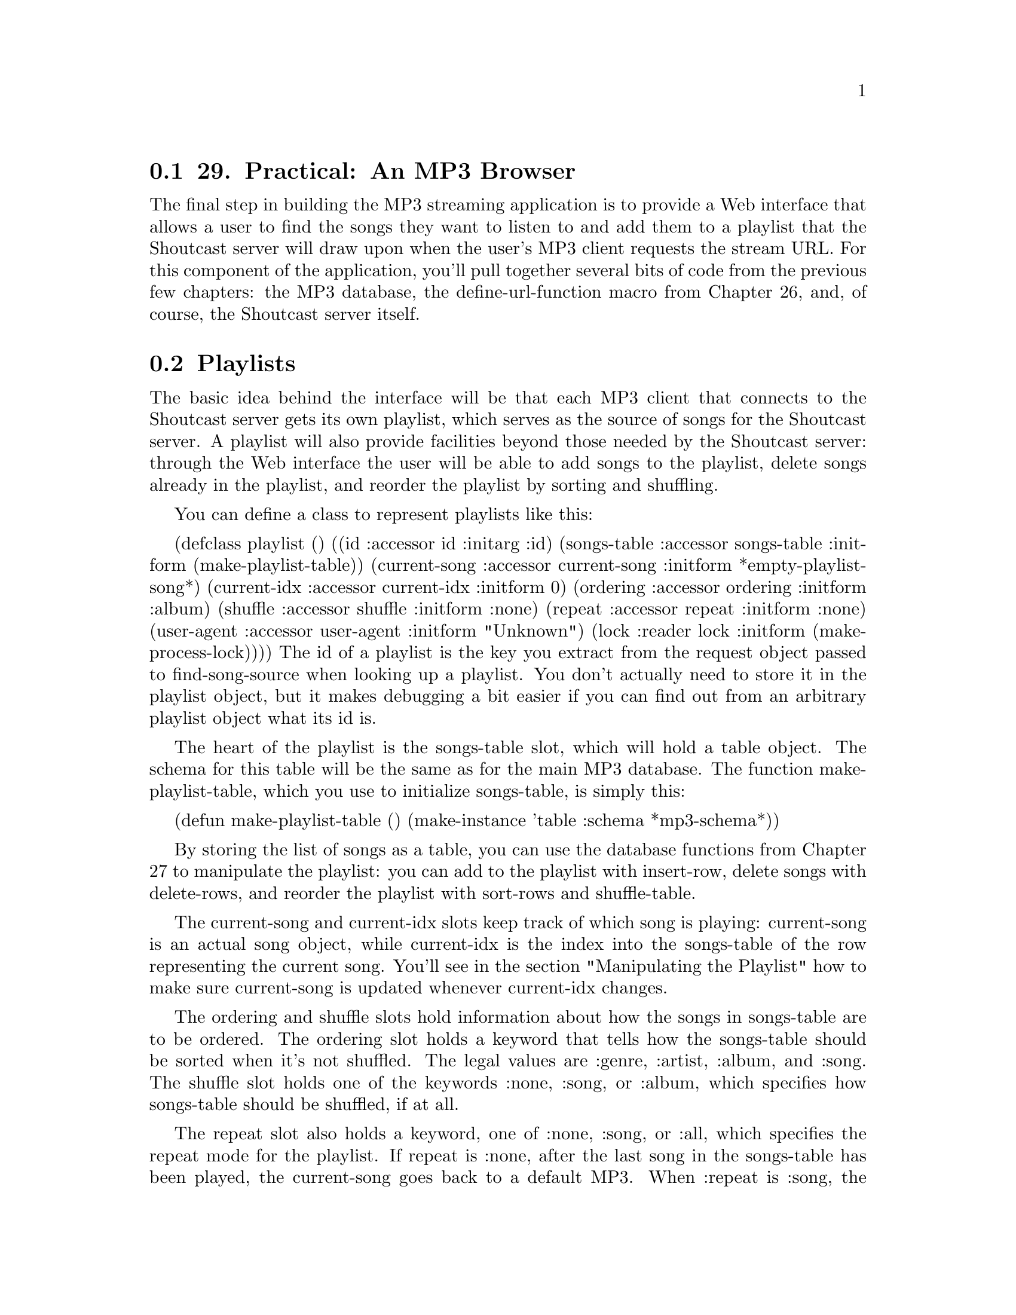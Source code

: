 @node    Chapter 29, Chapter 30, Chapter 28, Top
@section 29. Practical: An MP3 Browser

The final step in building the MP3 streaming application is to provide a Web interface that allows a user to find the songs they want to listen to and add them to a playlist that the Shoutcast server will draw upon when the user's MP3 client requests the stream URL. For this component of the application, you'll pull together several bits of code from the previous few chapters: the MP3 database, the define-url-function macro from Chapter 26, and, of course, the Shoutcast server itself.

@menu
* 29-1::       Playlists
* 29-2::       Playlists As Song Sources
* 29-3::       Manipulating the Playlist
* 29-4::       Query Parameter Types
* 29-5::       Boilerplate HTML
* 29-6::       The Browse Page
* 29-7::       The Playlist
* 29-8::       Finding a Playlist
* 29-9::       Running the App
@end menu

@node	29-1, 29-2, Chapter 29, Chapter 29
@section Playlists

The basic idea behind the interface will be that each MP3 client that connects to the Shoutcast server gets its own playlist, which serves as the source of songs for the Shoutcast server. A playlist will also provide facilities beyond those needed by the Shoutcast server: through the Web interface the user will be able to add songs to the playlist, delete songs already in the playlist, and reorder the playlist by sorting and shuffling.

You can define a class to represent playlists like this:

(defclass playlist ()
  ((id           :accessor id           :initarg :id)
   (songs-table  :accessor songs-table  :initform (make-playlist-table))
   (current-song :accessor current-song :initform *empty-playlist-song*)
   (current-idx  :accessor current-idx  :initform 0)
   (ordering     :accessor ordering     :initform :album)
   (shuffle      :accessor shuffle      :initform :none)
   (repeat       :accessor repeat       :initform :none)
   (user-agent   :accessor user-agent   :initform "Unknown")
   (lock         :reader   lock         :initform (make-process-lock))))
The id of a playlist is the key you extract from the request object passed to find-song-source when looking up a playlist. You don't actually need to store it in the playlist object, but it makes debugging a bit easier if you can find out from an arbitrary playlist object what its id is.

The heart of the playlist is the songs-table slot, which will hold a table object. The schema for this table will be the same as for the main MP3 database. The function make-playlist-table, which you use to initialize songs-table, is simply this:

(defun make-playlist-table ()
  (make-instance 'table :schema *mp3-schema*))

By storing the list of songs as a table, you can use the database functions from Chapter 27 to manipulate the playlist: you can add to the playlist with insert-row, delete songs with delete-rows, and reorder the playlist with sort-rows and shuffle-table.

The current-song and current-idx slots keep track of which song is playing: current-song is an actual song object, while current-idx is the index into the songs-table of the row representing the current song. You'll see in the section "Manipulating the Playlist" how to make sure current-song is updated whenever current-idx changes.

The ordering and shuffle slots hold information about how the songs in songs-table are to be ordered. The ordering slot holds a keyword that tells how the songs-table should be sorted when it's not shuffled. The legal values are :genre, :artist, :album, and :song. The shuffle slot holds one of the keywords :none, :song, or :album, which specifies how songs-table should be shuffled, if at all.

The repeat slot also holds a keyword, one of :none, :song, or :all, which specifies the repeat mode for the playlist. If repeat is :none, after the last song in the songs-table has been played, the current-song goes back to a default MP3. When :repeat is :song, the playlist keeps returning the same current-song forever. And if it's :all, after the last song, current-song goes back to the first song.

The user-agent slot holds the value of the User-Agent header sent by the MP3 client in its request for the stream. You need to hold onto this value purely for use in the Web interface--the User-Agent header identifies the program that made the request, so you can display the value on the page that lists all the playlists to make it easier to tell which playlist goes with which connection when multiple clients connect.

Finally, the lock slot holds a process lock created with the function make-process-lock, which is part of Allegro's MULTIPROCESSING package. You'll need to use that lock in certain functions that manipulate playlist objects to ensure that only one thread at a time manipulates a given playlist object. You can define the following macro, built upon the with-process-lock macro from MULTIPROCESSING, to give an easy way to wrap a body of code that should be performed while holding a playlist's lock:

(defmacro with-playlist-locked ((playlist) &body body)
  `(with-process-lock ((lock ,playlist))
     ,@@body))

The with-process-lock macro acquires exclusive access to the process lock given and then executes the body forms, releasing the lock afterward. By default, with-process-lock allows recursive locks, meaning the same thread can safely acquire the same lock multiple times.

@node	29-2, 29-3, 29-1, Chapter 29
@section Playlists As Song Sources

To use playlists as a source of songs for the Shoutcast server, you'll need to implement a method on the generic function find-song-source from Chapter 28. Since you're going to have multiple playlists, you need a way to find the right one for each client that connects to the server. The mapping part is easy--you can define a variable that holds an EQUAL hash table that you can use to map from some identifier to the playlist object.

(defvar *playlists* (make-hash-table :test #'equal))
You'll also need to define a process lock to protect access to this hash table like this:

(defparameter *playlists-lock* (make-process-lock :name "playlists-lock"))
Then define a function that looks up a playlist given an ID, creating a new playlist object if necessary and using with-process-lock to ensure that only one thread at a time manipulates the hash table.1

(defun lookup-playlist (id)
  (with-process-lock (*playlists-lock*)
    (or (gethash id *playlists*)
        (setf (gethash id *playlists*) (make-instance 'playlist :id id)))))
Then you can implement find-song-source on top of that function and another, playlist-id, that takes an AllegroServe request object and returns the appropriate playlist identifier. The find-song-source function is also where you grab the User-Agent string out of the request object and stash it in the playlist object.

(defmethod find-song-source ((type (eql 'playlist)) request)
  (let ((playlist (lookup-playlist (playlist-id request))))
    (with-playlist-locked (playlist)
      (let ((user-agent (header-slot-value request :user-agent)))
        (when user-agent (setf (user-agent playlist) user-agent))))
    playlist))
The trick, then, is how you implement playlist-id, the function that extracts the identifier from the request object. You have a couple options, each with different implications for the user interface. You can pull whatever information you want out of the request object, but however you decide to identify the client, you need some way for the user of the Web interface to get hooked up to the right playlist.

For now you can take an approach that "just works" as long as there's only one MP3 client per machine connecting to the server and as long as the user is browsing the Web interface from the machine running the MP3 client: you'll use the IP address of the client machine as the identifier. This way you can find the right playlist for a request regardless of whether the request is from the MP3 client or a Web browser. You will, however, provide a way in the Web interface to select a different playlist from the browser, so the only real constraint this choice puts on the application is that there can be only one connected MP3 client per client IP address.2 The implementation of playlist-id looks like this:

(defun playlist-id (request)
  (ipaddr-to-dotted (remote-host (request-socket request))))
The function request-socket is part of AllegroServe, while remote-host and ipaddr-to-dotted are part of Allegro's socket library.

To make a playlist usable as a song source by the Shoutcast server, you need to define methods on current-song, still-current-p, and maybe-move-to-next-song that specialize their source parameter on playlist. The current-song method is already taken care of: by defining the accessor current-song on the eponymous slot, you automatically got a current-song method specialized on playlist that returns the value of that slot. However, to make accesses to the playlist thread safe, you need to lock the playlist before accessing the current-song slot. In this case, the easiest way is to define an :around method like the following:

(defmethod current-song :around ((playlist playlist))
  (with-playlist-locked (playlist) (call-next-method)))
Implementing still-current-p is also quite simple, assuming you can be sure that current-song gets updated with a new song object only when the current song actually changes. Again, you need to acquire the process lock to ensure you get a consistent view of the playlist's state.

(defmethod still-current-p (song (playlist playlist))
  (with-playlist-locked (playlist)
    (eql song (current-song playlist))))
The trick, then, is to make sure the current-song slot gets updated at the right times. However, the current song can change in a number of ways. The obvious one is when the Shoutcast server calls maybe-move-to-next-song. But it can also change when songs are added to the playlist, when the Shoutcast server has run out of songs, or even if the playlist's repeat mode is changed.

Rather than trying to write code specific to every situation to determine whether to update current-song, you can define a function, update-current-if-necessary, that updates current-song if the song object in current-song no longer matches the file that the current-idx slot says should be playing. Then, if you call this function after any manipulation of the playlist that could possibly put those two slots out of sync, you're sure to keep current-song set properly. Here are update-current-if-necessary and its helper functions:

(defun update-current-if-necessary (playlist)
  (unless (equal (file (current-song playlist))
                 (file-for-current-idx playlist))
    (reset-current-song playlist)))

(defun file-for-current-idx (playlist)
  (if (at-end-p playlist)
    nil
    (column-value (nth-row (current-idx playlist) (songs-table playlist)) :file)))

(defun at-end-p (playlist)
  (>= (current-idx playlist) (table-size (songs-table playlist))))
You don't need to add locking to these functions since they'll be called only from functions that will take care of locking the playlist first.

The function reset-current-song introduces one more wrinkle: because you want the playlist to provide an endless stream of MP3s to the client, you don't want to ever set current-song to NIL. Instead, when a playlist runs out of songs to play--when songs-table is empty or after the last song has been played and repeat is set to :none--then you need to set current-song to a special song whose file is an MP3 of silence3 and whose title explains why no music is playing. Here's some code to define two parameters, *empty-playlist-song* and *end-of-playlist-song*, each set to a song with the file named by *silence-mp3* as their file and an appropriate title:

(defparameter *silence-mp3* ...)

(defun make-silent-song (title &optional (file *silence-mp3*))
  (make-instance
   'song
   :file file
   :title title
   :id3-size (if (id3-p file) (size (read-id3 file)) 0)))

(defparameter *empty-playlist-song* (make-silent-song "Playlist empty."))

(defparameter *end-of-playlist-song* (make-silent-song "At end of playlist."))
reset-current-song uses these parameters when the current-idx doesn't point to a row in songs-table. Otherwise, it sets current-song to a song object representing the current row.

(defun reset-current-song (playlist)
  (setf
   (current-song playlist)
   (cond
     ((empty-p playlist) *empty-playlist-song*)
     ((at-end-p playlist) *end-of-playlist-song*)
     (t (row->song (nth-row (current-idx playlist) (songs-table playlist)))))))

(defun row->song (song-db-entry)
  (with-column-values (file song artist album id3-size) song-db-entry
    (make-instance
     'song
     :file file
     :title (format nil "~a by ~a from ~a" song artist album)
     :id3-size id3-size)))

(defun empty-p (playlist)
  (zerop (table-size (songs-table playlist))))
Now, at last, you can implement the method on maybe-move-to-next-song that moves current-idx to its next value, based on the playlist's repeat mode, and then calls update-current-if-necessary. You don't change current-idx when it's already at the end of the playlist because you want it to keep its current value, so it'll point at the next song you add to the playlist. This function must lock the playlist before manipulating it since it's called by the Shoutcast server code, which doesn't do any locking.

(defmethod maybe-move-to-next-song (song (playlist playlist))
  (with-playlist-locked (playlist)
    (when (still-current-p song playlist)
      (unless (at-end-p playlist)
        (ecase (repeat playlist)
          (:song) ; nothing changes
          (:none (incf (current-idx playlist)))
          (:all  (setf (current-idx playlist)
                       (mod (1+ (current-idx playlist))
                            (table-size (songs-table playlist)))))))
      (update-current-if-necessary playlist))))

@node	29-3, 29-4, 29-2, Chapter 29
@section Manipulating the Playlist

The rest of the playlist code is functions used by the Web interface to manipulate playlist objects, including adding and deleting songs, sorting and shuffling, and setting the repeat mode. As in the helper functions in the previous section, you don't need to worry about locking in these functions because, as you'll see, the lock will be acquired in the Web interface function that calls these.

Adding and deleting is mostly a question of manipulating the songs-table. The only extra work you have to do is to keep the current-song and current-idx in sync. For instance, whenever the playlist is empty, its current-idx will be zero, and the current-song will be the *empty-playlist-song*. If you add a song to an empty playlist, then the index of zero is now in bounds, and you should change the current-song to the newly added song. By the same token, when you've played all the songs in a playlist and current-song is *end-of-playlist-song*, adding a song should cause current-song to be reset. All this really means, though, is that you need to call update-current-if-necessary at the appropriate points.

Adding songs to a playlist is a bit involved because of the way the Web interface communicates which songs to add. For reasons I'll discuss in the next section, the Web interface code can't just give you a simple set of criteria to use in selecting songs from the database. Instead, it gives you the name of a column and a list of values, and you're supposed to add all the songs from the main database where the given column has a value in the list of values. Thus, to add the right songs, you need to first build a table object containing the desired values, which you can then use with an in query against the song database. So, add-songs looks like this:

(defun add-songs (playlist column-name values)
  (let ((table (make-instance
                'table
                :schema (extract-schema (list column-name) (schema *mp3s*)))))
    (dolist (v values) (insert-row (list column-name v) table))
    (do-rows (row (select :from *mp3s* :where (in column-name table)))
      (insert-row row (songs-table playlist))))
  (update-current-if-necessary playlist))
Deleting songs is a bit simpler; you just need to be able to delete songs from the songs-table that match particular criteria--either a particular song or all songs in a particular genre, by a particular artist, or from a particular album. So, you can provide a delete-songs function that takes keyword/value pairs, which are used to construct a matching :where clause you can pass to the delete-rows database function.

Another complication that arises when deleting songs is that current-idx may need to change. Assuming the current song isn't one of the ones just deleted, you'd like it to remain the current song. But if songs before it in songs-table are deleted, it'll be in a different position in the table after the delete. So after a call to delete-rows, you need to look for the row containing the current song and reset current-idx. If the current song has itself been deleted, then, for lack of anything better to do, you can reset current-idx to zero. After updating current-idx, calling update-current-if-necessary will take care of updating current-song. And if current-idx changed but still points at the same song, current-song will be left alone.

(defun delete-songs (playlist &rest names-and-values)
  (delete-rows
   :from (songs-table playlist)
   :where (apply #'matching (songs-table playlist) names-and-values))
  (setf (current-idx playlist) (or (position-of-current playlist) 0))
  (update-current-if-necessary playlist))

(defun position-of-current (playlist)
  (let* ((table (songs-table playlist))
         (matcher (matching table :file (file (current-song playlist))))
         (pos 0))
    (do-rows (row table)
      (when (funcall matcher row)
        (return-from position-of-current pos))
      (incf pos))))
You can also provide a function to completely clear the playlist, which uses delete-all-rows and doesn't have to worry about finding the current song since it has obviously been deleted. The call to update-current-if-necessary will take care of setting current-song to NIL.

(defun clear-playlist (playlist)
  (delete-all-rows (songs-table playlist))
  (setf (current-idx playlist) 0)
  (update-current-if-necessary playlist))
Sorting and shuffling the playlist are related in that the playlist is always either sorted or shuffled. The shuffle slot says whether the playlist should be shuffled and if so how. If it's set to :none, then the playlist is ordered according to the value in the ordering slot. When shuffle is :song, the playlist will be randomly permuted. And when it's set to :album, the list of albums is randomly permuted, but the songs within each album are listed in track order. Thus, the sort-playlist function, which will be called by the Web interface code whenever the user selects a new ordering, needs to set ordering to the desired ordering and set shuffle to :none before calling order-playlist, which actually does the sort. As in delete-songs, you need to use position-of-current to reset current-idx to the new location of the current song. However, this time you don't need to call update-current-if-necessary since you know the current song is still in the table.

(defun sort-playlist (playlist ordering)
  (setf (ordering playlist) ordering)
  (setf (shuffle playlist) :none)
  (order-playlist playlist)
  (setf (current-idx playlist) (position-of-current playlist)))
In order-playlist, you can use the database function sort-rows to actually perform the sort, passing a list of columns to sort by based on the value of ordering.

(defun order-playlist (playlist)
  (apply #'sort-rows (songs-table playlist)
    (case (ordering playlist)
      (:genre  '(:genre :album :track))
      (:artist '(:artist :album :track))
      (:album  '(:album :track))
      (:song   '(:song)))))
The function shuffle-playlist, called by the Web interface code when the user selects a new shuffle mode, works in a similar fashion except it doesn't need to change the value of ordering. Thus, when shuffle-playlist is called with a shuffle of :none, the playlist goes back to being sorted according to the most recent ordering. Shuffling by songs is simple--just call shuffle-table on songs-table. Shuffling by albums is a bit more involved but still not rocket science.

(defun shuffle-playlist (playlist shuffle)
  (setf (shuffle playlist) shuffle)
  (case shuffle
    (:none (order-playlist playlist))
    (:song (shuffle-by-song playlist))
    (:album (shuffle-by-album playlist)))
  (setf (current-idx playlist) (position-of-current playlist)))

(defun shuffle-by-song (playlist)
  (shuffle-table (songs-table playlist)))

(defun shuffle-by-album (playlist)
  (let ((new-table (make-playlist-table)))
    (do-rows (album-row (shuffled-album-names playlist))
      (do-rows (song (songs-for-album playlist (column-value album-row :album)))
        (insert-row song new-table)))
    (setf (songs-table playlist) new-table)))

(defun shuffled-album-names (playlist)
  (shuffle-table
   (select
    :columns :album
    :from (songs-table playlist)
    :distinct t)))

(defun songs-for-album (playlist album)
  (select
   :from (songs-table playlist)
   :where (matching (songs-table playlist) :album album)
   :order-by :track))
The last manipulation you need to support is setting the playlist's repeat mode. Most of the time you don't need to take any extra action when setting repeat--its value comes into play only in maybe-move-to-next-song. However, you need to update the current-song as a result of changing repeat in one situation, namely, if current-idx is at the end of a nonempty playlist and repeat is being changed to :song or :all. In that case, you want to continue playing, either repeating the last song or starting at the beginning of the playlist. So, you should define an :after method on the generic function (setf repeat).

(defmethod (setf repeat) :after (value (playlist playlist))
  (if (and (at-end-p playlist) (not (empty-p playlist)))
    (ecase value
      (:song (setf (current-idx playlist) (1- (table-size (songs-table playlist)))))
      (:none)
      (:all  (setf (current-idx playlist) 0)))
    (update-current-if-necessary playlist)))
Now you have all the underlying bits you need. All that remains is the code that will provide a Web-based user interface for browsing the MP3 database and manipulating playlists. The interface will consist of three main functions defined with define-url-function: one for browsing the song database, one for viewing and manipulating a single playlist, and one for listing all the available playlists.

But before you get to writing these three functions, you need to start with some helper functions and HTML macros that they'll use.

@node	29-4, 29-5, 29-3, Chapter 29
@section Query Parameter Types

Since you'll be using define-url-function, you need to define a few methods on the string->type generic function from Chapter 28 that define-url-function uses to convert string query parameters into Lisp objects. In this application, you'll need methods to convert strings to integers, keyword symbols, and a list of values.

The first two are quite simple.

(defmethod string->type ((type (eql 'integer)) value)
  (parse-integer (or value "") :junk-allowed t))

(defmethod string->type ((type (eql 'keyword)) value)
  (and (plusp (length value)) (intern (string-upcase value) :keyword)))
The last string->type method is slightly more complex. For reasons I'll get to in a moment, you'll need to generate pages that display a form that contains a hidden field whose value is a list of strings. Since you're responsible for generating the value in the hidden field and for parsing it when it comes back, you can use whatever encoding is convenient. You could use the functions WRITE-TO-STRING and READ-FROM-STRING, which use the Lisp printer and reader to write and read data to and from strings, except the printed representation of strings can contain quotation marks and other characters that may cause problems when embedded in the value attribute of an INPUT element. So, you'll need to escape those characters somehow. Rather than trying to come up with your own escaping scheme, you can just use base 64, an encoding commonly used to protect binary data sent through e-mail. AllegroServe comes with two functions, base64-encode and base64-decode, that do the encoding and decoding for you, so all you have to do is write a pair of functions: one that encodes a Lisp object by converting it to a readable string with WRITE-TO-STRING and then base 64 encoding it and, conversely, another to decode such a string by base 64 decoding it and passing the result to READ-FROM-STRING. You'll want to wrap the calls to WRITE-TO-STRING and READ-FROM-STRING in WITH-STANDARD-IO-SYNTAX to make sure all the variables that affect the printer and reader are set to their standard values. However, because you're going to be reading data that's coming in from the network, you'll definitely want to turn off one feature of the reader--the ability to evaluate arbitrary Lisp code while reading!4 You can define your own macro with-safe-io-syntax, which wraps its body forms in WITH-STANDARD-IO-SYNTAX wrapped around a LET that binds *READ-EVAL* to NIL.

(defmacro with-safe-io-syntax (&body body)
  `(with-standard-io-syntax
     (let ((*read-eval* nil))
       ,@@body)))
Then the encoding and decoding functions are trivial.

(defun obj->base64 (obj)
  (base64-encode (with-safe-io-syntax (write-to-string obj))))

(defun base64->obj (string)
  (ignore-errors
    (with-safe-io-syntax (read-from-string (base64-decode string)))))
Finally, you can use these functions to define a method on string->type that defines the conversion for the query parameter type base64-list.

(defmethod string->type ((type (eql 'base-64-list)) value)
  (let ((obj (base64->obj value)))
    (if (listp obj) obj nil)))

@node	29-5, 29-6, 29-4, Chapter 29
@section Boilerplate HTML

Next you need to define some HTML macros and helper functions to make it easy to give the different pages in the application a consistent look and feel. You can start with an HTML macro that defines the basic structure of a page in the application.

(define-html-macro :mp3-browser-page ((&key title (header title)) &body body)
  `(:html
     (:head
      (:title ,title)
      (:link :rel "stylesheet" :type "text/css" :href "mp3-browser.css"))
     (:body
      (standard-header)
      (when ,header (html (:h1 :class "title" ,header)))
      ,@@body
      (standard-footer))))
You should define standard-header and standard-footer as separate functions for two reasons. First, during development you can redefine those functions and see the effect immediately without having to recompile functions that use the :mp3-browser-page macro. Second, it turns out that one of the pages you'll write later won't be defined with :mp3-browser-page but will still need the standard header and footers. They look like this:

(defparameter *r* 25)

(defun standard-header ()
  (html
   ((:p :class "toolbar")
    "[" (:a :href (link "/browse" :what "genre") "All genres") "] "
    "[" (:a :href (link "/browse" :what "genre" :random *r*) "Random genres") "] "
    "[" (:a :href (link "/browse" :what "artist") "All artists") "] "
    "[" (:a :href (link "/browse" :what "artist" :random *r*) "Random artists") "] "
    "[" (:a :href (link "/browse" :what "album") "All albums") "] "
    "[" (:a :href (link "/browse" :what "album" :random *r*) "Random albums") "] "
    "[" (:a :href (link "/browse" :what "song" :random *r*) "Random songs") "] "
    "[" (:a :href (link "/playlist") "Playlist") "] "
    "[" (:a :href (link "/all-playlists") "All playlists") "]")))

(defun standard-footer ()
  (html (:hr) ((:p :class "footer") "MP3 Browser v" *major-version* "." *minor-version*)))
A couple of smaller HTML macros and helper functions automate other common patterns. The :table-row HTML macro makes it easier to generate the HTML for a single row of a table. It uses a feature of FOO that I'll discuss in Chapter 31, an &attributes parameter, which causes uses of the macro to be parsed just like normal s-expression HTML forms, with any attributes gathered into a list that will be bound to the &attributes parameter. It looks like this:

(define-html-macro :table-row (&attributes attrs &rest values)
  `(:tr ,@@attrs ,@@(loop for v in values collect `(:td ,v))))
And the link function generates a URL back into the application to be used as the HREF attribute with an A element, building a query string out of a set of keyword/value pairs and making sure all special characters are properly escaped. For instance, instead of writing this:

(:a :href "browse?what=artist&genre=Rhythm+%26+Blues" "Artists")
you can write the following:

(:a :href (link "browse" :what "artist" :genre "Rhythm & Blues") "Artists")
It looks like this:

(defun link (target &rest attributes)
  (html
    (:attribute
     (:format "~a~@@[?~@{~(~a~)=~a~^&~@}~]" target (mapcar #'urlencode attributes)))))
To URL encode the keys and values, you use the helper function urlencode, which is a wrapper around the function encode-form-urlencoded, which is a nonpublic function from AllegroServe. This is--on one hand--bad form; since the name encode-form-urlencoded isn't exported from NET.ASERVE, it's possible that encode-form-urlencoded may go away or get renamed out from under you. On the other hand, using this unexported symbol for the time being lets you get work done for the moment; by wrapping encode-form-urlencoded in your own function, you isolate the crufty code to one function, which you could rewrite if you had to.

(defun urlencode (string)
  (net.aserve::encode-form-urlencoded string))
Finally, you need the CSS style sheet mp3-browser.css used by :mp3-browser-page. Since there's nothing dynamic about it, it's probably easiest to just publish a static file with publish-file.

(publish-file :path "/mp3-browser.css"  :file filename :content-type "text/css")
A sample style sheet is included with the source code for this chapter on the book's Web site. You'll define a function, at the end of this chapter, that starts the MP3 browser application. It'll take care of, among other things, publishing this file.

@node	29-6, 29-7, 29-5, Chapter 29
@section The Browse Page

The first URL function will generate a page for browsing the MP3 database. Its query parameters will tell it what kind of thing the user is browsing and provide the criteria of what elements of the database they're interested in. It'll give them a way to select database entries that match a specific genre, artist, or album. In the interest of serendipity, you can also provide a way to select a random subset of matching items. When the user is browsing at the level of individual songs, the title of the song will be a link that causes that song to be added to the playlist. Otherwise, each item will be presented with links that let the user browse the listed item by some other category. For example, if the user is browsing genres, the entry "Blues" will contain links to browse all albums, artists, and songs in the genre Blues. Additionally, the browse page will feature an "Add all" button that adds every song matching the page's criteria to the user's playlist. The function looks like this:

(define-url-function browse
    (request (what keyword :genre) genre artist album (random integer))

  (let* ((values (values-for-page what genre artist album random))
         (title (browse-page-title what random genre artist album))
         (single-column (if (eql what :song) :file what))
         (values-string (values->base-64 single-column values)))
    (html
     (:mp3-browser-page
      (:title title)
      ((:form :method "POST" :action "playlist")
       (:input :name "values" :type "hidden" :value values-string)
       (:input :name "what" :type "hidden" :value single-column)
       (:input :name "action" :type "hidden" :value :add-songs)
       (:input :name "submit" :type "submit" :value "Add all"))
      (:ul (do-rows (row values) (list-item-for-page what row)))))))
This function starts by using the function values-for-page to get a table containing the values it needs to present. When the user is browsing by song--when the what parameter is :song--you want to select complete rows from the database. But when they're browsing by genre, artist, or album, you want to select only the distinct values for the given category. The database function select does most of the heavy lifting, with values-for-page mostly responsible for passing the right arguments depending on the value of what. This is also where you select a random subset of the matching rows if necessary.

(defun values-for-page (what genre artist album random)
  (let ((values
         (select
          :from *mp3s*
          :columns (if (eql what :song) t what)
          :where (matching *mp3s* :genre genre :artist artist :album album)
          :distinct (not (eql what :song))
          :order-by (if (eql what :song) '(:album :track) what))))
    (if random (random-selection values random) values)))
To generate the title for the browse page, you pass the browsing criteria to the following function, browse-page-title:

(defun browse-page-title (what random genre artist album)
  (with-output-to-string (s)
    (when random (format s "~:(~r~) Random " random))
    (format s "~:(~a~p~)" what random)
    (when (or genre artist album)
      (when (not (eql what :song)) (princ " with songs" s))
      (when genre  (format s " in genre ~a" genre))
      (when artist (format s " by artist ~a " artist))
      (when album  (format s " on album ~a" album)))))
Once you have the values you want to present, you need to do two things with them. The main task, of course, is to present them, which happens in the do-rows loop, leaving the rendering of each row to the function list-item-for-page. That function renders :song rows one way and all other kinds another way.

(defun list-item-for-page (what row)
  (if (eql what :song)
    (with-column-values (song file album artist genre) row
      (html
        (:li
         (:a :href (link "playlist" :file file :action "add-songs") (:b song)) " from "
         (:a :href (link "browse"  :what :song :album  album) album) " by "
         (:a :href (link "browse" :what :song :artist artist) artist) " in genre "
         (:a :href (link "browse"  :what :song :genre  genre) genre))))
    (let ((value (column-value row what)))
      (html
       (:li value " - "
            (browse-link :genre  what value)
            (browse-link :artist what value)
            (browse-link :album  what value)
            (browse-link :song   what value))))))

(defun browse-link (new-what what value)
  (unless (eql new-what what)
    (html
     "["
     (:a :href (link "browse" :what new-what what value) (:format "~(~as~)" new-what))
     "] ")))
The other thing on the browse page is a form with several hidden INPUT fields and an "Add all" submit button. You need to use an HTML form instead of a regular link to keep the application stateless--to make sure all the information needed to respond to a request comes in the request itself. Because the browse page results can be partially random, you need to submit a fair bit of data for the server to be able to reconstitute the list of songs to add to the playlist. If you didn't allow the browse page to return randomly generated results, you wouldn't need much data--you could just submit a request to add songs with whatever search criteria the browse page used. But if you added songs that way, with criteria that included a random argument, then you'd end up adding a different set of random songs than the user was looking at on the page when they hit the "Add all" button.

The solution you'll use is to send back a form that has enough information stashed away in a hidden INPUT element to allow the server to reconstitute the list of songs matching the browse page criteria. That information is the list of values returned by values-for-page and the value of the what parameter. This is where you use the base64-list parameter type; the function values->base64 extracts the values of a specified column from the table returned by values-for-page into a list and then makes a base 64-encoded string out of that list to embed in the form.

(defun values->base-64 (column values-table)
  (flet ((value (r) (column-value r column)))
    (obj->base64 (map-rows #'value values-table))))
When that parameter comes back as the value of the values query parameter to a URL function that declares values to be of type base-64-list, it'll be automatically converted back to a list. As you'll see in a moment, that list can then be used to construct a query that'll return the correct list of songs.5 When you're browsing by :song, you use the values from the :file column since they uniquely identify the actual songs while the song names may not.

@node	29-7, 29-8, 29-6, Chapter 29
@section The Playlist

This brings me to the next URL function, playlist. This is the most complex page of the three--it's responsible for displaying the current contents of the user's playlist as well as for providing the interface to manipulate the playlist. But with most of the tedious bookkeeping handled by define-url-function, it's not too hard to see how playlist works. Here's the beginning of the definition, with just the parameter list:

(define-url-function playlist
    (request
     (playlist-id string (playlist-id request) :package)
     (action keyword)      ; Playlist manipulation action
     (what keyword :file)  ; for :add-songs action
     (values base-64-list) ;             "
     file                  ; for :add-songs and :delete-songs actions
     genre                 ; for :delete-songs action
     artist                ;             "
     album                 ;             "
     (order-by keyword)    ; for :sort action
     (shuffle keyword)     ; for :shuffle action
     (repeat keyword))     ; for :set-repeat action
In addition to the obligatory request parameter, playlist takes a number of query parameters. The most important in some ways is playlist-id, which identifies which playlist object the page should display and manipulate. For this parameter, you can take advantage of define-url-function's "sticky parameter" feature. Normally, the playlist-id won't be supplied explicitly, defaulting to the value returned by the playlist-id function, namely, the IP address of the client machine on which the browser is running. However, users can also manipulate their playlists from different machines than the ones running their MP3 clients by allowing this value to be explicitly specified. And if it's specified once, define-url-function will arrange for it to "stick" by setting a cookie in the browser. Later you'll define a URL function that generates a list of all existing playlists, which users can use to pick a playlist other than the one for the machines they're browsing from.

The action parameter specifies some action to take on the user's playlist object. The value of this parameter, which will be converted to a keyword symbol for you, can be :add-songs, :delete-songs, :clear, :sort, :shuffle, or :set-repeat. The :add-songs action is used by the "Add all" button in the browse page and also by the links used to add individual songs. The other actions are used by the links on the playlist page itself.

The file, what, and values parameters are used with the :add-songs action. By declaring values to be of type base-64-list, the define-url-function infrastructure will take care of decoding the value submitted by the "Add all" form. The other parameters are used with other actions as noted in the comments.

Now let's look at the body of playlist. The first thing you need to do is use the playlist-id to look up the queue object and then acquire the playlist's lock with the following two lines:

(let ((playlist (lookup-playlist playlist-id)))
  (with-playlist-locked (playlist)
Since lookup-playlist will create a new playlist if necessary, this will always return a playlist object. Then you take care of any necessary queue manipulation, dispatching on the value of the action parameter in order to call one of the playlist functions.

(case action
  (:add-songs      (add-songs playlist what (or values (list file))))
  (:delete-songs   (delete-songs
                    playlist
                    :file file :genre genre
                    :artist artist :album album))
  (:clear          (clear-playlist playlist))
  (:sort           (sort-playlist playlist order-by))
  (:shuffle        (shuffle-playlist playlist shuffle))
  (:set-repeat     (setf (repeat playlist) repeat)))
All that's left of the playlist function is the actual HTML generation. Again, you can use the :mp3-browser-page HTML macro to make sure the basic form of the page matches the other pages in the application, though this time you pass NIL to the :header argument in order to leave out the H1 header. Here's the rest of the function:

(html
 (:mp3-browser-page
  (:title (:format "Playlist - ~a" (id playlist)) :header nil)
  (playlist-toolbar playlist)
  (if (empty-p playlist)
    (html (:p (:i "Empty.")))
    (html
      ((:table :class "playlist")
       (:table-row "#" "Song" "Album" "Artist" "Genre")
       (let ((idx 0)
             (current-idx (current-idx playlist)))
         (do-rows (row (songs-table playlist))
           (with-column-values (track file song album artist genre) row
             (let ((row-style (if (= idx current-idx) "now-playing" "normal")))
               (html
                 ((:table-row :class row-style)
                  track
                  (:progn song   (delete-songs-link :file file))
                  (:progn album  (delete-songs-link :album album))
                  (:progn artist (delete-songs-link :artist artist))
                  (:progn genre  (delete-songs-link :genre genre)))))
             (incf idx))))))))))))
The function playlist-toolbar generates a toolbar containing links to playlist to perform the various :action manipulations. And delete-songs-link generates a link to playlist with the :action parameter set to :delete-songs and the appropriate arguments to delete an individual file, or all files on an album, by a particular artist or in a specific genre.

(defun playlist-toolbar (playlist)
  (let ((current-repeat (repeat playlist))
        (current-sort (ordering playlist))
        (current-shuffle (shuffle playlist)))
    (html
     (:p :class "playlist-toolbar"
         (:i "Sort by:")
         " [ "
         (sort-playlist-button "genre" current-sort) " | "
         (sort-playlist-button "artist" current-sort) " | "
         (sort-playlist-button "album" current-sort) " | "
         (sort-playlist-button "song" current-sort) " ] "
         (:i "Shuffle by:")
         " [ "
         (playlist-shuffle-button "none" current-shuffle) " | "
         (playlist-shuffle-button "song" current-shuffle) " | "
         (playlist-shuffle-button "album" current-shuffle) " ] "
         (:i "Repeat:")
         " [ "
         (playlist-repeat-button "none" current-repeat) " | "
         (playlist-repeat-button "song" current-repeat) " | "
         (playlist-repeat-button "all" current-repeat) " ] "
         "[ " (:a :href (link "playlist" :action "clear") "Clear") " ] "))))

(defun playlist-button (action argument new-value current-value)
  (let ((label (string-capitalize new-value)))
    (if (string-equal new-value current-value)
      (html (:b label))
      (html (:a :href (link "playlist" :action action argument new-value) label)))))

(defun sort-playlist-button (order-by current-sort)
  (playlist-button :sort :order-by order-by current-sort))

(defun playlist-shuffle-button (shuffle current-shuffle)
  (playlist-button :shuffle :shuffle shuffle current-shuffle))

(defun playlist-repeat-button (repeat current-repeat)
  (playlist-button :set-repeat :repeat repeat current-repeat))

(defun delete-songs-link (what value)
  (html " [" (:a :href (link "playlist" :action :delete-songs what value) "x") "]"))

@node	29-8, 29-9, 29-7, Chapter 29
@section Finding a Playlist

The last of the three URL functions is the simplest. It presents a table listing all the playlists that have been created. Ordinarily users won't need to use this page, but during development it gives you a useful view into the state of the system. It also provides the mechanism to choose a different playlist--each playlist ID is a link to the playlist page with an explicit playlist-id query parameter, which will then be made sticky by the playlist URL function. Note that you need to acquire the *playlists-lock* to make sure the *playlists* hash table doesn't change out from under you while you're iterating over it.

(define-url-function all-playlists (request)
  (:mp3-browser-page
   (:title "All Playlists")
   ((:table :class "all-playlists")
    (:table-row "Playlist" "# Songs" "Most recent user agent")
    (with-process-lock (*playlists-lock*)
      (loop for playlist being the hash-values of *playlists* do
           (html
             (:table-row
              (:a :href (link "playlist" :playlist-id (id playlist)) (:print (id playlist)))
              (:print (table-size (songs-table playlist)))
              (:print (user-agent playlist)))))))))

@node	29-9, Chapter 30, 29-8, Chapter 29
@section Running the App

And that's it. To use this app, you just need to load the MP3 database with the load-database function from Chapter 27, publish the CSS style sheet, set *song-source-type* to playlist so find-song-source uses playlists instead of the singleton song source defined in the previous chapter, and start AllegroServe. The following function takes care of all these steps for you, after you fill in appropriate values for the two parameters *mp3-dir*, which is the root directory of your MP3 collection, and *mp3-css*, the filename of the CSS style sheet:

(defparameter *mp3-dir* ...)

(defparameter *mp3-css* ...)

(defun start-mp3-browser ()
  (load-database *mp3-dir* *mp3s*)
  (publish-file :path "/mp3-browser.css"  :file *mp3-css* :content-type "text/css")
  (setf *song-source-type* 'playlist)
  (net.aserve::debug-on :notrap)
  (net.aserve:start :port 2001))
When you invoke this function, it will print dots while it loads the ID3 information from your ID3 files. Then you can point your MP3 client at this URL:

http://localhost:2001/stream.mp3
and point your browser at some good starting place, such as this:

http://localhost:2001/browse
which will let you start browsing by the default category, Genre. After you've added some songs to the playlist, you can press Play on the MP3 client, and it should start playing the first song.

Obviously, you could improve the user interface in any of a number of ways--for instance, if you have a lot of MP3s in your library, it might be useful to be able to browse artists or albums by the first letter of their names. Or maybe you could add a "Play whole album" button to the playlist page that causes the playlist to immediately put all the songs from the same album as the currently playing song at the top of the playlist. Or you could change the playlist class, so instead of playing silence when there are no songs queued up, it picks a random song from the database. But all those ideas fall in the realm of application design, which isn't really the topic of this book. Instead, the next two chapters will drop back to the level of software infrastructure to cover how the FOO HTML generation library works.
